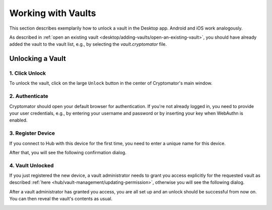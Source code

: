 Working with Vaults
===================

This section describes exemplarily how to unlock a vault in the Desktop app. Android and iOS work analogously.

As described in :ref:`open an existing vault <desktop/adding-vaults/open-an-existing-vault>`, you should have already added the vault to the vault list, e.g., by selecting the `vault.cryptomator` file.

.. _hub/access-vault/unlocking-a-vault:

Unlocking a Vault
-----------------

.. _hub/access-vault/unlocking-a-vault/1.-click-unlock:

1. Click Unlock
^^^^^^^^^^^^^^^

To unlock the vault, click on the large ``Unlock`` button in the center of Cryptomator's main window. 

.. image:: ../img/hub/unlock-step1.png
    :alt: Click "Unlock" to unlock a Hub vault with the Desktop app
    :width: 920px

.. _hub/access-vault/unlocking-a-vault/2.-authenticate:

2. Authenticate
^^^^^^^^^^^^^^^

Cryptomator should open your default browser for authentication. If you're not already logged in, you need to provide your user credentials, e.g., by entering your username and password or by inserting your key when WebAuthn is enabled.

.. image:: ../img/hub/unlock-step2.png
    :alt: After your browser asks for credentials, enter your username and password
    :width: 920px

.. _hub/access-vault/unlocking-a-vault/3.-add-device:

3. Register Device
^^^^^^^^^^^^^^^^^^

If you connect to Hub with this device for the first time, you need to enter a unique name for this device.

.. image:: ../img/hub/unlock-step3.png
    :alt: Register your device by entering a unique name for it
    :width: 920px

After that, you will see the following confirmation dialog.

.. image:: ../img/hub/unlock-step4.png
    :alt: After registering the device, your access needs to be granted by a vault administrator
    :width: 920px

.. _hub/access-vault/unlocking-a-vault/4.-vault-unlocked:

4. Vault Unlocked
^^^^^^^^^^^^^^^^^

If you just registered the new device, a vault administrator needs to grant you access explicitly for the requested vault as described :ref:`here <hub/vault-management/updating-permission>`, otherwise you will see the following dialog.

.. image:: ../img/hub/unlock-step5.png
    :alt: Access is denied since it has not been granted by a vault administrator yet
    :width: 920px

After a vault administrator has granted you access, you are all set up and an unlock should be successful from now on. You can then reveal the vault's contents as usual.

.. image:: ../img/hub/unlock-step6.png
    :alt: After the unlock was successful, you're redirected to Cryptomator
    :width: 920px
